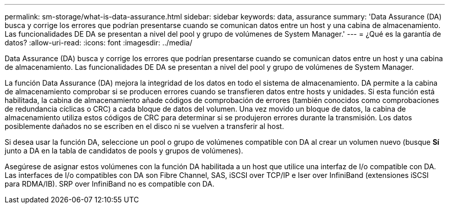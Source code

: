 ---
permalink: sm-storage/what-is-data-assurance.html 
sidebar: sidebar 
keywords: data, assurance 
summary: 'Data Assurance (DA) busca y corrige los errores que podrían presentarse cuando se comunican datos entre un host y una cabina de almacenamiento. Las funcionalidades DE DA se presentan a nivel del pool y grupo de volúmenes de System Manager.' 
---
= ¿Qué es la garantía de datos?
:allow-uri-read: 
:icons: font
:imagesdir: ../media/


[role="lead"]
Data Assurance (DA) busca y corrige los errores que podrían presentarse cuando se comunican datos entre un host y una cabina de almacenamiento. Las funcionalidades DE DA se presentan a nivel del pool y grupo de volúmenes de System Manager.

La función Data Assurance (DA) mejora la integridad de los datos en todo el sistema de almacenamiento. DA permite a la cabina de almacenamiento comprobar si se producen errores cuando se transfieren datos entre hosts y unidades. Si esta función está habilitada, la cabina de almacenamiento añade códigos de comprobación de errores (también conocidos como comprobaciones de redundancia cíclicas o CRC) a cada bloque de datos del volumen. Una vez movido un bloque de datos, la cabina de almacenamiento utiliza estos códigos de CRC para determinar si se produjeron errores durante la transmisión. Los datos posiblemente dañados no se escriben en el disco ni se vuelven a transferir al host.

Si desea usar la función DA, seleccione un pool o grupo de volúmenes compatible con DA al crear un volumen nuevo (busque *Sí* junto a DA en la tabla de candidatos de pools y grupos de volúmenes).

Asegúrese de asignar estos volúmenes con la función DA habilitada a un host que utilice una interfaz de I/o compatible con DA. Las interfaces de I/o compatibles con DA son Fibre Channel, SAS, iSCSI over TCP/IP e Iser over InfiniBand (extensiones iSCSI para RDMA/IB). SRP over InfiniBand no es compatible con DA.
